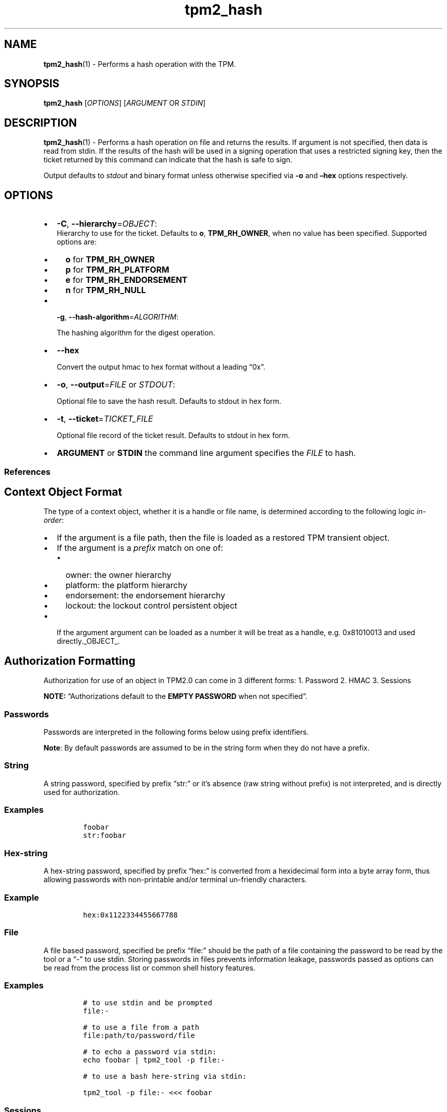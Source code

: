 .\" Automatically generated by Pandoc 2.5
.\"
.TH "tpm2_hash" "1" "" "tpm2\-tools" "General Commands Manual"
.hy
.SH NAME
.PP
\f[B]tpm2_hash\f[R](1) \- Performs a hash operation with the TPM.
.SH SYNOPSIS
.PP
\f[B]tpm2_hash\f[R] [\f[I]OPTIONS\f[R]] [\f[I]ARGUMENT\f[R] OR
\f[I]STDIN\f[R]]
.SH DESCRIPTION
.PP
\f[B]tpm2_hash\f[R](1) \- Performs a hash operation on file and returns
the results.
If argument is not specified, then data is read from stdin.
If the results of the hash will be used in a signing operation that uses
a restricted signing key, then the ticket returned by this command can
indicate that the hash is safe to sign.
.PP
Output defaults to \f[I]stdout\f[R] and binary format unless otherwise
specified via \f[B]\-o\f[R] and \f[B]\[en]hex\f[R] options respectively.
.SH OPTIONS
.IP \[bu] 2
\f[B]\-C\f[R], \f[B]\-\-hierarchy\f[R]=\f[I]OBJECT\f[R]:
.RS 2
Hierarchy to use for the ticket.
Defaults to \f[B]o\f[R], \f[B]TPM_RH_OWNER\f[R], when no value has been
specified.
Supported options are:
.IP \[bu] 2
\f[B]o\f[R] for \f[B]TPM_RH_OWNER\f[R]
.IP \[bu] 2
\f[B]p\f[R] for \f[B]TPM_RH_PLATFORM\f[R]
.IP \[bu] 2
\f[B]e\f[R] for \f[B]TPM_RH_ENDORSEMENT\f[R]
.IP \[bu] 2
\f[B]n\f[R] for \f[B]TPM_RH_NULL\f[R]
.RE
.IP \[bu] 2
\f[B]\-g\f[R], \f[B]\-\-hash\-algorithm\f[R]=\f[I]ALGORITHM\f[R]:
.RS 2
.PP
The hashing algorithm for the digest operation.
.RE
.IP \[bu] 2
\f[B]\-\-hex\f[R]
.RS 2
.PP
Convert the output hmac to hex format without a leading \[lq]0x\[rq].
.RE
.IP \[bu] 2
\f[B]\-o\f[R], \f[B]\-\-output\f[R]=\f[I]FILE\f[R] or \f[I]STDOUT\f[R]:
.RS 2
.PP
Optional file to save the hash result.
Defaults to stdout in hex form.
.RE
.IP \[bu] 2
\f[B]\-t\f[R], \f[B]\-\-ticket\f[R]=\f[I]TICKET_FILE\f[R]
.RS 2
.PP
Optional file record of the ticket result.
Defaults to stdout in hex form.
.RE
.IP \[bu] 2
\f[B]ARGUMENT\f[R] or \f[B]STDIN\f[R] the command line argument
specifies the \f[I]FILE\f[R] to hash.
.SS References
.SH Context Object Format
.PP
The type of a context object, whether it is a handle or file name, is
determined according to the following logic \f[I]in\-order\f[R]:
.IP \[bu] 2
If the argument is a file path, then the file is loaded as a restored
TPM transient object.
.IP \[bu] 2
If the argument is a \f[I]prefix\f[R] match on one of:
.RS 2
.IP \[bu] 2
owner: the owner hierarchy
.IP \[bu] 2
platform: the platform hierarchy
.IP \[bu] 2
endorsement: the endorsement hierarchy
.IP \[bu] 2
lockout: the lockout control persistent object
.RE
.IP \[bu] 2
If the argument argument can be loaded as a number it will be treat as a
handle, e.g.\ 0x81010013 and used directly._OBJECT_.
.SH Authorization Formatting
.PP
Authorization for use of an object in TPM2.0 can come in 3 different
forms: 1.
Password 2.
HMAC 3.
Sessions
.PP
\f[B]NOTE:\f[R] \[lq]Authorizations default to the \f[B]EMPTY
PASSWORD\f[R] when not specified\[rq].
.SS Passwords
.PP
Passwords are interpreted in the following forms below using prefix
identifiers.
.PP
\f[B]Note\f[R]: By default passwords are assumed to be in the string
form when they do not have a prefix.
.SS String
.PP
A string password, specified by prefix \[lq]str:\[rq] or it\[cq]s
absence (raw string without prefix) is not interpreted, and is directly
used for authorization.
.SS Examples
.IP
.nf
\f[C]
foobar
str:foobar
\f[R]
.fi
.SS Hex\-string
.PP
A hex\-string password, specified by prefix \[lq]hex:\[rq] is converted
from a hexidecimal form into a byte array form, thus allowing passwords
with non\-printable and/or terminal un\-friendly characters.
.SS Example
.IP
.nf
\f[C]
hex:0x1122334455667788
\f[R]
.fi
.SS File
.PP
A file based password, specified be prefix \[lq]file:\[rq] should be the
path of a file containing the password to be read by the tool or a
\[lq]\-\[rq] to use stdin.
Storing passwords in files prevents information leakage, passwords
passed as options can be read from the process list or common shell
history features.
.SS Examples
.IP
.nf
\f[C]
# to use stdin and be prompted
file:\-

# to use a file from a path
file:path/to/password/file

# to echo a password via stdin:
echo foobar | tpm2_tool \-p file:\-

# to use a bash here\-string via stdin:

tpm2_tool \-p file:\- <<< foobar
\f[R]
.fi
.SS Sessions
.PP
When using a policy session to authorize the use of an object, prefix
the option argument with the \f[I]session\f[R] keyword.
Then indicate a path to a session file that was created with
tpm2_startauthsession(1).
Optionally, if the session requires an auth value to be sent with the
session handle (eg policy password), then append a + and a string as
described in the \f[B]Passwords\f[R] section.
.SS Examples
.PP
To use a session context file called \f[I]session.ctx\f[R].
.IP
.nf
\f[C]
session:session.ctx
\f[R]
.fi
.PP
To use a session context file called \f[I]session.ctx\f[R] \f[B]AND\f[R]
send the authvalue mypassword.
.IP
.nf
\f[C]
session:session.ctx+mypassword
\f[R]
.fi
.PP
To use a session context file called \f[I]session.ctx\f[R] \f[B]AND\f[R]
send the \f[I]HEX\f[R] authvalue 0x11223344.
.IP
.nf
\f[C]
session:session.ctx+hex:11223344
\f[R]
.fi
.SS PCR Authorizations
.PP
You can satisfy a PCR policy using the \[lq]pcr:\[rq] prefix and the PCR
minilanguage.
The PCR minilanguage is as follows:
\f[C]<pcr\-spec>=<raw\-pcr\-file>\f[R]
.PP
The PCR spec is documented in in the section \[lq]PCR bank
specifiers\[rq].
.PP
The \f[C]raw\-pcr\-file\f[R] is an \f[B]optional\f[R] the output of the
raw PCR contents as returned by \f[I]tpm2_pcrread(1)\f[R].
.PP
PCR bank specifiers (common/pcr.md)
.SS Examples
.PP
To satisfy a PCR policy of sha256 on banks 0, 1, 2 and 3 use a specifier
of:
.IP
.nf
\f[C]
pcr:sha256:0,1,2,3
\f[R]
.fi
.PP
\f[I]ALGORITHM\f[R].
.SH COMMON OPTIONS
.PP
This collection of options are common to many programs and provide
information that many users may expect.
.IP \[bu] 2
\f[B]\-h\f[R], \f[B]\-\-help=[man|no\-man]\f[R]: Display the tools
manpage.
By default, it attempts to invoke the manpager for the tool, however, on
failure will output a short tool summary.
This is the same behavior if the \[lq]man\[rq] option argument is
specified, however if explicit \[lq]man\[rq] is requested, the tool will
provide errors from man on stderr.
If the \[lq]no\-man\[rq] option if specified, or the manpager fails, the
short options will be output to stdout.
.RS 2
.PP
To successfully use the manpages feature requires the manpages to be
installed or on \f[I]MANPATH\f[R], See man(1) for more details.
.RE
.IP \[bu] 2
\f[B]\-v\f[R], \f[B]\-\-version\f[R]: Display version information for
this tool, supported tctis and exit.
.IP \[bu] 2
\f[B]\-V\f[R], \f[B]\-\-verbose\f[R]: Increase the information that the
tool prints to the console during its execution.
When using this option the file and line number are printed.
.IP \[bu] 2
\f[B]\-Q\f[R], \f[B]\-\-quiet\f[R]: Silence normal tool output to
stdout.
.IP \[bu] 2
\f[B]\-Z\f[R], \f[B]\-\-enable\-errata\f[R]: Enable the application of
errata fixups.
Useful if an errata fixup needs to be applied to commands sent to the
TPM.
Defining the environment TPM2TOOLS_ENABLE_ERRATA is equivalent.
information many users may expect.
.SH TCTI Configuration
.PP
The TCTI or \[lq]Transmission Interface\[rq] is the communication
mechanism with the TPM.
TCTIs can be changed for communication with TPMs across different
mediums.
.PP
To control the TCTI, the tools respect:
.IP "1." 3
The command line option \f[B]\-T\f[R] or \f[B]\-\-tcti\f[R]
.IP "2." 3
The environment variable: \f[I]TPM2TOOLS_TCTI\f[R].
.PP
\f[B]Note:\f[R] The command line option always overrides the environment
variable.
.PP
The current known TCTIs are:
.IP \[bu] 2
tabrmd \- The resource manager, called
tabrmd (https://github.com/tpm2-software/tpm2-abrmd).
Note that tabrmd and abrmd as a tcti name are synonymous.
.IP \[bu] 2
mssim \- Typically used for communicating to the TPM software simulator.
.IP \[bu] 2
device \- Used when talking directly to a TPM device file.
.IP \[bu] 2
none \- Do not initalize a connection with the TPM.
Some tools allow for off\-tpm options and thus support not using a TCTI.
Tools that do not support it will error when attempted to be used
without a TCTI connection.
Does not support \f[I]ANY\f[R] options and \f[I]MUST BE\f[R] presented
as the exact text of \[lq]none\[rq].
.PP
The arguments to either the command line option or the environment
variable are in the form:
.PP
\f[C]<tcti\-name>:<tcti\-option\-config>\f[R]
.PP
Specifying an empty string for either the \f[C]<tcti\-name>\f[R] or
\f[C]<tcti\-option\-config>\f[R] results in the default being used for
that portion respectively.
.SS TCTI Defaults
.PP
When a TCTI is not specified, the default TCTI is searched for using
\f[I]dlopen(3)\f[R] semantics.
The tools will search for \f[I]tabrmd\f[R], \f[I]device\f[R] and
\f[I]mssim\f[R] TCTIs \f[B]IN THAT ORDER\f[R] and \f[B]USE THE FIRST ONE
FOUND\f[R].
You can query what TCTI will be chosen as the default by using the
\f[B]\-v\f[R] option to print the version information.
The \[lq]default\-tcti\[rq] key\-value pair will indicate which of the
aforementioned TCTIs is the default.
.SS Custom TCTIs
.PP
Any TCTI that implements the dynamic TCTI interface can be loaded.
The tools internally use \f[I]dlopen(3)\f[R], and the raw
\f[I]tcti\-name\f[R] value is used for the lookup.
Thus, this could be a path to the shared library, or a library name as
understood by \f[I]dlopen(3)\f[R] semantics.
.SH TCTI OPTIONS
.PP
This collection of options are used to configure the various known TCTI
modules available:
.IP \[bu] 2
\f[B]device\f[R]: For the device TCTI, the TPM character device file for
use by the device TCTI can be specified.
The default is \f[I]/dev/tpm0\f[R].
.RS 2
.PP
Example: \f[B]\-T device:/dev/tpm0\f[R] or \f[B]export
\f[BI]TPM2TOOLS_TCTI\f[B]=\[lq]device:/dev/tpm0\[rq]\f[R]
.RE
.IP \[bu] 2
\f[B]mssim\f[R]: For the mssim TCTI, the domain name or IP address and
port number used by the simulator can be specified.
The default are 127.0.0.1 and 2321.
.RS 2
.PP
Example: \f[B]\-T mssim:host=localhost,port=2321\f[R] or \f[B]export
\f[BI]TPM2TOOLS_TCTI\f[B]=\[lq]mssim:host=localhost,port=2321\[rq]\f[R]
.RE
.IP \[bu] 2
\f[B]abrmd\f[R]: For the abrmd TCTI, the configuration string format is
a series of simple key value pairs separated by a `,' character.
Each key and value string are separated by a `=' character.
.RS 2
.IP \[bu] 2
TCTI abrmd supports two keys:
.RS 2
.IP "1." 3
`bus_name' : The name of the tabrmd service on the bus (a string).
.IP "2." 3
`bus_type' : The type of the dbus instance (a string) limited to
`session' and `system'.
.RE
.PP
Specify the tabrmd tcti name and a config string of
\f[C]bus_name=com.example.FooBar\f[R]:
.IP
.nf
\f[C]
\[rs]\-\-tcti=tabrmd:bus_name=com.example.FooBar
\f[R]
.fi
.PP
Specify the default (abrmd) tcti and a config string of
\f[C]bus_type=session\f[R]:
.IP
.nf
\f[C]
\[rs]\-\-tcti:bus_type=session
\f[R]
.fi
.PP
\f[B]NOTE\f[R]: abrmd and tabrmd are synonymous.
the various known TCTI modules.
.RE
.SH EXAMPLES
.SS Hash a file with sha1 hash algorithm and save the hash and ticket to a file
.IP
.nf
\f[C]
tpm2_hash \-C e \-g sha1 \-o hash.bin \-t ticket.bin data.txt
\f[R]
.fi
.SH Returns
.PP
Tools can return any of the following codes:
.IP \[bu] 2
0 \- Success.
.IP \[bu] 2
1 \- General non\-specific error.
.IP \[bu] 2
2 \- Options handling error.
.IP \[bu] 2
3 \- Authentication error.
.IP \[bu] 2
4 \- TCTI related error.
.IP \[bu] 2
5 \- Non supported scheme.
Applicable to tpm2_testparams.
.SH BUGS
.PP
Github Issues (https://github.com/tpm2-software/tpm2-tools/issues)
.SH HELP
.PP
See the Mailing List (https://lists.01.org/mailman/listinfo/tpm2)
